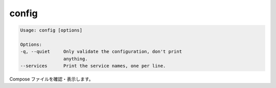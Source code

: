 .. -*- coding: utf-8 -*-
.. URL: https://docs.docker.com/compose/reference/config/
.. SOURCE: https://github.com/docker/compose/blob/master/docs/reference/config.md
   doc version: 1.10
      https://github.com/docker/compose/commits/master/docs/reference/config.md
.. check date: 2016/03/07
.. Commits on Jan 7, 2016 0bca8d9cb39a01736f2ce043f2ea7b6407ffc281
.. -------------------------------------------------------------------

.. config

.. _compose-config:

=======================================
config
=======================================

.. code-block:: bash

   Usage: config [options]
   
   Options:
   -q, --quiet     Only validate the configuration, don't print
                   anything.
   --services      Print the service names, one per line.

.. Validate and view the compose file.

Compose ファイルを確認・表示します。

.. seealso:: 

   config
      https://docs.docker.com/compose/reference/config/
